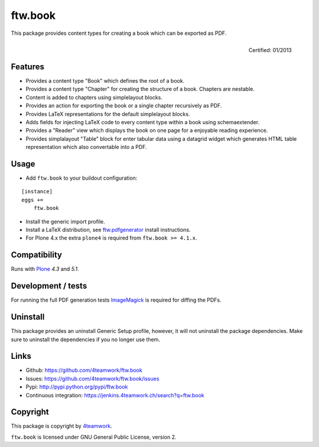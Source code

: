 ftw.book
========

This package provides content types for creating a book which can be exported as PDF.

.. figure:: http://onegov.ch/approved.png/image
   :align: right
   :target: http://onegov.ch/community/zertifizierte-module/ftw.book

   Certified: 01/2013


Features
--------

- Provides a content type "Book" which defines the root of a book.
- Provides a content type "Chapter" for creating the structure of a book. Chapters are nestable.
- Content is added to chapters using simplelayout blocks.
- Provides an action for exporting the book or a single chapter recursively as PDF.
- Provides LaTeX representations for the default simplelayout blocks.
- Adds fields for injecting LaTeX code to every content type within a book using schemaextender.
- Provides a "Reader" view which displays the book on one page for a enjoyable reading experience.
- Provides simplalayout "Table" block for enter tabular data using a datagrid widget which generates
  HTML table representation which also convertable into a PDF.


Usage
-----

- Add ``ftw.book`` to your buildout configuration:

::

    [instance]
    eggs +=
        ftw.book

- Install the generic import profile.

- Install a LaTeX distribution, see `ftw.pdfgenerator`_  install instructions.

- For Plone 4.x the extra ``plone4`` is required from ``ftw.book >= 4.1.x``.


Compatibility
-------------

Runs with `Plone <http://www.plone.org/>`_ `4.3` and `5.1`.


Development / tests
-------------------

For running the full PDF generation tests `ImageMagick`_ is required for diffing
the PDFs.


Uninstall
---------

This package provides an uninstall Generic Setup profile, however, it will
not uninstall the package dependencies.
Make sure to uninstall the dependencies if you no longer use them.


Links
-----

- Github: https://github.com/4teamwork/ftw.book
- Issues: https://github.com/4teamwork/ftw.book/issues
- Pypi: http://pypi.python.org/pypi/ftw.book
- Continuous integration: https://jenkins.4teamwork.ch/search?q=ftw.book


Copyright
---------

This package is copyright by `4teamwork <http://www.4teamwork.ch/>`_.

``ftw.book`` is licensed under GNU General Public License, version 2.

.. _ftw.pdfgenerator: https://github.com/4teamwork/ftw.pdfgenerator
.. _ImageMagick: http://cactuslab.com/imagemagick/
